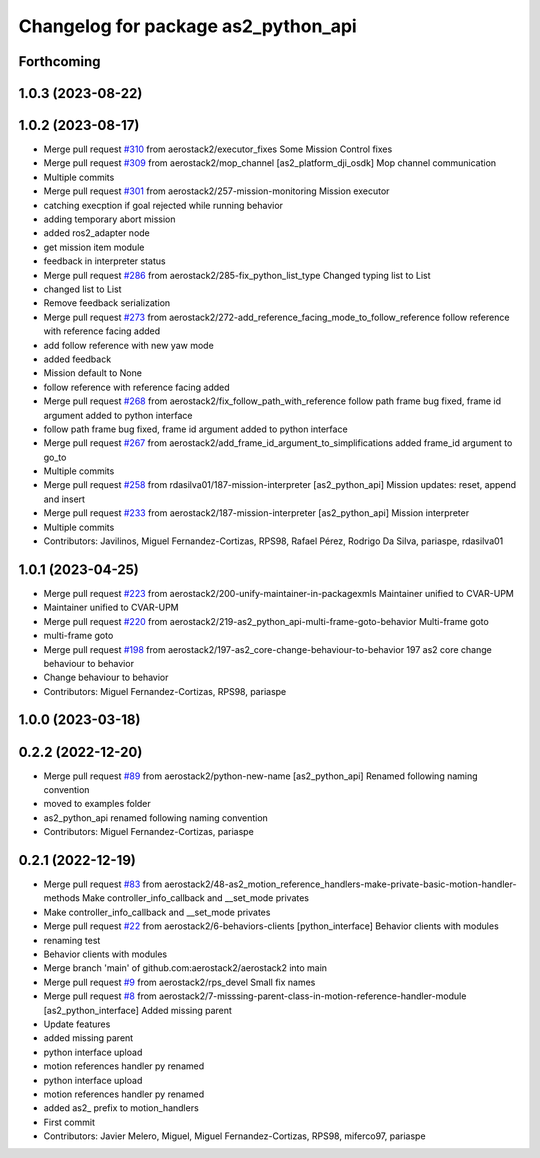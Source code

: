 ^^^^^^^^^^^^^^^^^^^^^^^^^^^^^^^^^^^^
Changelog for package as2_python_api
^^^^^^^^^^^^^^^^^^^^^^^^^^^^^^^^^^^^

Forthcoming
-----------

1.0.3 (2023-08-22)
------------------

1.0.2 (2023-08-17)
------------------
* Merge pull request `#310 <https://github.com/aerostack2/aerostack2/issues/310>`_ from aerostack2/executor_fixes
  Some Mission Control fixes
* Merge pull request `#309 <https://github.com/aerostack2/aerostack2/issues/309>`_ from aerostack2/mop_channel
  [as2_platform_dji_osdk] Mop channel communication
* Multiple commits
* Merge pull request `#301 <https://github.com/aerostack2/aerostack2/issues/301>`_ from aerostack2/257-mission-monitoring
  Mission executor
* catching execption if goal rejected while running behavior
* adding temporary abort mission
* added ros2_adapter node
* get mission item module
* feedback in interpreter status
* Merge pull request `#286 <https://github.com/aerostack2/aerostack2/issues/286>`_ from aerostack2/285-fix_python_list_type
  Changed typing list to List
* changed list to List
* Remove feedback serialization
* Merge pull request `#273 <https://github.com/aerostack2/aerostack2/issues/273>`_ from aerostack2/272-add_reference_facing_mode_to_follow_reference
  follow reference with reference facing added
* add follow reference with new yaw mode
* added feedback
* Mission default to None
* follow reference with reference facing added
* Merge pull request `#268 <https://github.com/aerostack2/aerostack2/issues/268>`_ from aerostack2/fix_follow_path_with_reference
  follow path frame bug fixed, frame id argument added to python interface
* follow path frame bug fixed, frame id argument added to python interface
* Merge pull request `#267 <https://github.com/aerostack2/aerostack2/issues/267>`_ from aerostack2/add_frame_id_argument_to_simplifications
  added frame_id argument to go_to
* Multiple commits
* Merge pull request `#258 <https://github.com/aerostack2/aerostack2/issues/258>`_ from rdasilva01/187-mission-interpreter
  [as2_python_api] Mission updates: reset, append and insert
* Merge pull request `#233 <https://github.com/aerostack2/aerostack2/issues/233>`_ from aerostack2/187-mission-interpreter
  [as2_python_api] Mission interpreter
* Multiple commits
* Contributors: Javilinos, Miguel Fernandez-Cortizas, RPS98, Rafael Pérez, Rodrigo Da Silva, pariaspe, rdasilva01

1.0.1 (2023-04-25)
------------------
* Merge pull request `#223 <https://github.com/aerostack2/aerostack2/issues/223>`_ from aerostack2/200-unify-maintainer-in-packagexmls
  Maintainer unified to CVAR-UPM
* Maintainer unified to CVAR-UPM
* Merge pull request `#220 <https://github.com/aerostack2/aerostack2/issues/220>`_ from aerostack2/219-as2_python_api-multi-frame-goto-behavior
  Multi-frame goto
* multi-frame goto
* Merge pull request `#198 <https://github.com/aerostack2/aerostack2/issues/198>`_ from aerostack2/197-as2_core-change-behaviour-to-behavior
  197 as2 core change behaviour to behavior
* Change behaviour to behavior
* Contributors: Miguel Fernandez-Cortizas, RPS98, pariaspe

1.0.0 (2023-03-18)
------------------

0.2.2 (2022-12-20)
------------------
* Merge pull request `#89 <https://github.com/aerostack2/aerostack2/issues/89>`_ from aerostack2/python-new-name
  [as2_python_api] Renamed following naming convention
* moved to examples folder
* as2_python_api renamed following naming convention
* Contributors: Miguel Fernandez-Cortizas, pariaspe

0.2.1 (2022-12-19)
------------------
* Merge pull request `#83 <https://github.com/aerostack2/aerostack2/issues/83>`_ from aerostack2/48-as2_motion_reference_handlers-make-private-basic-motion-handler-methods
  Make controller_info_callback and __set_mode privates
* Make controller_info_callback and __set_mode privates
* Merge pull request `#22 <https://github.com/aerostack2/aerostack2/issues/22>`_ from aerostack2/6-behaviors-clients
  [python_interface] Behavior clients with modules
* renaming test
* Behavior clients with modules
* Merge branch 'main' of github.com:aerostack2/aerostack2 into main
* Merge pull request `#9 <https://github.com/aerostack2/aerostack2/issues/9>`_ from aerostack2/rps_devel
  Small fix names
* Merge pull request `#8 <https://github.com/aerostack2/aerostack2/issues/8>`_ from aerostack2/7-misssing-parent-class-in-motion-reference-handler-module
  [as2_python_interface] Added missing parent
* Update features
* added missing parent
* python interface upload
* motion references handler py renamed
* python interface upload
* motion references handler py renamed
* added as2\_ prefix to motion_handlers
* First commit
* Contributors: Javier Melero, Miguel, Miguel Fernandez-Cortizas, RPS98, miferco97, pariaspe
